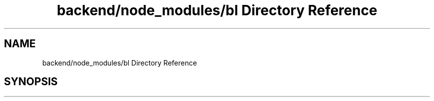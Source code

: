 .TH "backend/node_modules/bl Directory Reference" 3 "My Project" \" -*- nroff -*-
.ad l
.nh
.SH NAME
backend/node_modules/bl Directory Reference
.SH SYNOPSIS
.br
.PP

